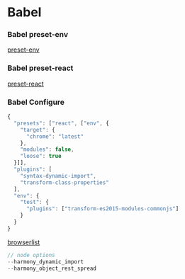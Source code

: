 * Babel


*** Babel preset-env

[[https://babeljs.io/docs/plugins/preset-env/][preset-env]]


*** Babel preset-react

[[https://babeljs.io/docs/plugins/preset-react/][preset-react]]


*** Babel Configure

#+BEGIN_SRC js
{
  "presets": ["react", ["env", {
    "target": {
      "chrome": "latest"
    },
    "modules": false,
    "loose": true
  }]],
  "plugins": [
    "syntax-dynamic-import",
    "transform-class-properties"
  ],
  "env": {
    "test": {
      "plugins": ["transform-es2015-modules-commonjs"]
    }
  }
}
#+END_SRC


[[https://github.com/ai/browserslist][browserlist]]


#+BEGIN_SRC js
// node options
--harmony_dynamic_import
--harmony_object_rest_spread
#+END_SRC



